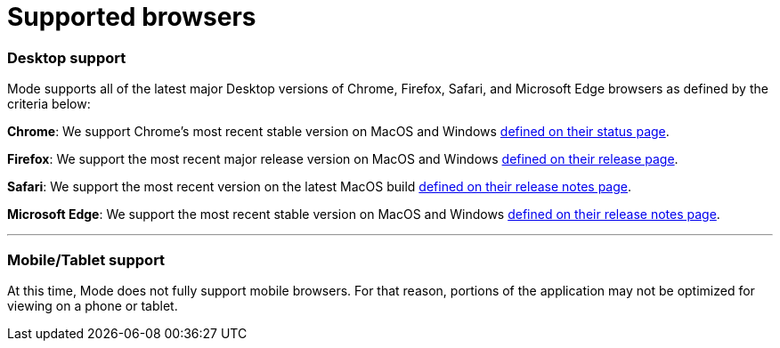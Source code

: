 = Supported browsers
:categories: ["Get started"]
:categories_weight: 4
:date: 2022-07-28
:description: A list of the browsers that Mode supports
:ogdescription: A list of the browsers that Mode supports
:path: /articles/supported-browsers
:brand: Mode

=== Desktop support

{brand} supports all of the latest major Desktop versions of Chrome, Firefox, Safari, and Microsoft Edge browsers as defined by the criteria below:

*Chrome*: We support Chrome's most recent stable version on MacOS and Windows link:https://chromestatus.com/roadmap[defined on their status page].

*Firefox*: We support the most recent major release version on MacOS and Windows link:https://www.mozilla.org/en-US/firefox/releases/[defined on their release page].

*Safari*: We support the most recent version on the latest MacOS build link:https://developer.apple.com/documentation/safari_release_notes[defined on their release notes page].

*Microsoft Edge*: We support the most recent stable version on MacOS and Windows link:https://docs.microsoft.com/en-us/deployedge/microsoft-edge-relnote-stable-channel[defined on their release notes page].

'''

=== Mobile/Tablet support

At this time, {brand} does not fully support mobile browsers.
For that reason, portions of the application may not be optimized for viewing on a phone or tablet.
